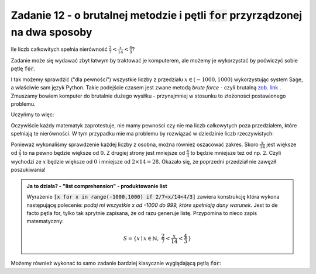 Zadanie 12 - o brutalnej metodzie i pętli :code:`for` przyrządzonej na dwa sposoby
----------------------------------------------------------------------------------

Ile liczb całkowitych spełnia nierówność :math:`\frac{2}{7}<\frac{x}{14}<\frac{4}{3}`?

Zadanie może się wydawać zbyt łatwym by traktować je komputerem, ale
możemy je wykorzystać by poćwiczyć sobie pętlę :code:`for`.


I tak możemy sprawdzić ("dla pewności") wszystkie liczby z przedziału
:math:`x\in(-1000,1000)` wykorzystując system Sage, a właściwie sam
język Python. Takie podejście czasem jest zwane metodą *brute force* -
czyli brutalną `zob. link
<http://en.wikipedia.org/wiki/Proof_by_exhaustion>`_ . Zmuszamy bowiem
komputer do brutalnie dużego wysiłku - przynajmniej w stosunku to
złożoności postawionego problemu. 

Uczyńmy to więc:

.. sagecellserver::

   liczby = [x for x in range(-1000,1000) if 2/7<x/14<4/3]
   print len(liczby),":",liczby

 
Oczywiście każdy matematyk zaprotestuje, nie mamy pewności czy nie ma
liczb całkowytych poza przedziałem, które spełniają te nierówności. W
tym przypadku mie ma problemu by rozwiązać w dziedzinie liczb
rzeczywistych:


.. sagecellserver::

   var('x')
   solve([2/7<x/14,x/14<4/3],x)



Ponieważ wykonaliśmy sprawdzenie każdej liczby z osobna, można również
oszacować zakres.  Skoro :math:`\frac{x}{14}` jest większe od
:math:`\frac{2}{7}` to na pewno będzie większe od :math:`0`. Z drugiej
strony jest mniejsze od :math:`\frac{4}{3}` to będzie mniejsze też od
np. :math:`2`. Czyli wychodzi ze :math:`x` będzie większe od :math:`0`
i mniejsze od :math:`2 \times 14 = 28`. Okazało się, że poprzedni
przedział nie zawęził poszukiwania!


.. admonition:: Ja to działa? - "list comprehension" - produktowanie list 

   Wyrażenie :code:`[x for x in range(-1000,1000) if 2/7<x/14<4/3]`
   zawiera konstrukcję która wykona następującę polecenie: *podaj mi
   wszystkie x od -1000 do 999, które spełniają dany warunek*. Jest to
   de facto pętla for, tylko tak sprytnie zapisana, że od razu
   generuje listę. Przypomina to nieco zapis matematyczny:

   .. math::
      
      S=\{x\mid x \in \mathbb{N},\ \frac{2}{7}<\frac{x}{14}<\frac{4}{3}\,\}


Możemy również wykonać to samo zadanie bardziej klasycznie wyglądającą
pętlą :code:`for`:

.. sagecellserver::

   i = 0
   for x in range(-1000,1000):
       if 2/7<x/14<4/3:
           i+=1
   print i
